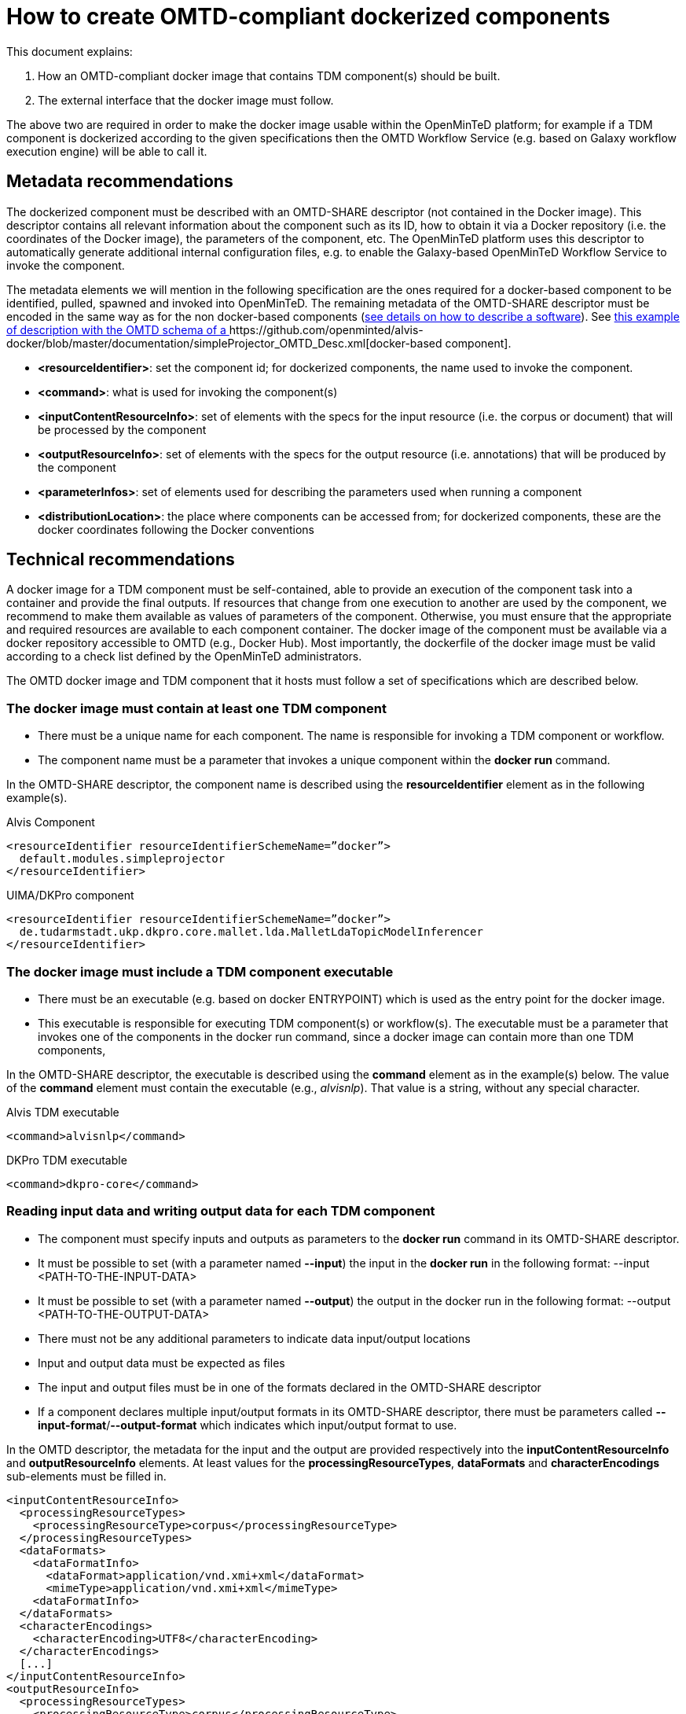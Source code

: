 = How to create OMTD-compliant dockerized components 

This document explains: 

. How an OMTD-compliant docker image that contains TDM component(s) should be built.
. The external interface that the docker image must follow.

The above two are required in order to make the docker image usable within the OpenMinTeD platform; for example if a TDM component is dockerized according to the given specifications then the OMTD Workflow Service (e.g. based on Galaxy workflow execution engine) will be able to call it.

== Metadata recommendations 

The dockerized component must be described with an OMTD-SHARE descriptor (not contained in the Docker image). This descriptor contains all relevant information about the component such as its ID, how to obtain it via a Docker repository (i.e. the coordinates of the Docker image), the parameters of the component, etc. The OpenMinTeD platform uses this descriptor to automatically generate additional internal configuration files, e.g. to enable the Galaxy-based OpenMinTeD Workflow Service to invoke the component. 

The metadata elements we will mention in the following specification are the ones required for a docker-based component to be identified, pulled, spawned and invoked into OpenMinTeD. The remaining metadata of the OMTD-SHARE descriptor must be encoded in the same way as for the non docker-based components (https://guidelines.openminted.eu/guidelines_for_providers_of_sw_resources/[see details on how to describe a  software]).   See https://github.com/openminted/alvis-docker/blob/master/documentation/simpleProjector_OMTD_Desc.xml[this example of description with the OMTD schema of a ]https://github.com/openminted/alvis-docker/blob/master/documentation/simpleProjector_OMTD_Desc.xml[docker-based component].

 * *<resourceIdentifier>*: set the component id; for dockerized components, the name used to invoke the component. 
 * *<command>*: what is used for invoking the component(s)
 * *<inputContentResourceInfo>*: set of elements with the specs for the input resource (i.e. the corpus or document) that will be processed by the component
 * *<outputResourceInfo>*: set of elements with the specs for the output resource (i.e. annotations) that will be produced by the component
 * *<parameterInfos>*: set of elements used for describing the parameters used when running a component
 * *<distributionLocation>*: the place where components can be accessed from; for dockerized components, these are the docker coordinates following the Docker conventions

 
== Technical recommendations

A docker image for a TDM component must be self-contained, able to provide an execution of the component task into a container and provide the final outputs. If resources that change from one execution to another are used by the component, we recommend to make them available as values of parameters of the component. Otherwise, you must ensure that the appropriate and required resources are available to each component container. The docker image of the component must be available via a docker repository accessible to OMTD (e.g., Docker Hub). Most importantly, the dockerfile of the docker image must be valid according to a check list defined by the OpenMinTeD administrators. 

The OMTD docker image and TDM component that it hosts must follow a set of specifications which are described below.

=== The docker image must contain at least one TDM component 

* There must be a unique name for each component. The name is responsible for invoking a TDM component or workflow. 
* The component name must be a parameter that invokes a unique component within the *docker run* command.

In the OMTD-SHARE descriptor, the component name is described using the *resourceIdentifier* element as in the following example(s).

[source,xml]
.Alvis Component
----
<resourceIdentifier resourceIdentifierSchemeName=”docker”>
  default.modules.simpleprojector
</resourceIdentifier>
----

[source,xml]
.UIMA/DKPro component
----
<resourceIdentifier resourceIdentifierSchemeName=”docker”>
  de.tudarmstadt.ukp.dkpro.core.mallet.lda.MalletLdaTopicModelInferencer
</resourceIdentifier> 
----



=== The docker image must include a TDM component executable

* There must be an executable (e.g. based on docker ENTRYPOINT) which is used as the entry point for the docker image.
* This executable is responsible for executing TDM component(s) or workflow(s). 
The executable must be a parameter that invokes one of the components in the docker run command, since a docker image can contain more than one TDM components, 

In the OMTD-SHARE descriptor, the executable is described using the *command* element as in the example(s) below. The value of the *command* element must contain the executable (e.g., _alvisnlp_). That value is a string, without any special character.

[source,xml]
.Alvis TDM executable
----
<command>alvisnlp</command>
----

[source,xml]
.DKPro TDM executable
----
<command>dkpro-core</command>
----

=== Reading input data and writing output data for each TDM component

 * The component must  specify inputs and outputs as parameters to the *docker run* command in its OMTD-SHARE descriptor.
 * It must be possible to set (with a parameter named *--input*) the input in the *docker run* in the following format:
			--input <PATH-TO-THE-INPUT-DATA>

 * It must be possible to set (with a parameter named *--output*) the output in the docker run in the following format: 
		--output <PATH-TO-THE-OUTPUT-DATA>

 * There must not be any additional parameters to indicate data input/output locations
 * Input and output data must be expected as files
 * The input and output files must be in one of the formats declared in the OMTD-SHARE descriptor
 * If a component declares multiple input/output formats in its OMTD-SHARE descriptor, there must be parameters called *--input-format*/*--output-format* which indicates which input/output format to use. 

In the OMTD descriptor, the metadata for the input and the output are provided respectively into the *inputContentResourceInfo* and *outputResourceInfo* elements. At least values for the *processingResourceTypes*, *dataFormats* and *characterEncodings* sub-elements must be filled in.

[source,xml]
----
<inputContentResourceInfo>
  <processingResourceTypes> 
    <processingResourceType>corpus</processingResourceType>
  </processingResourceTypes> 
  <dataFormats> 
    <dataFormatInfo> 
      <dataFormat>application/vnd.xmi+xml</dataFormat> 
      <mimeType>application/vnd.xmi+xml</mimeType> 
    <dataFormatInfo> 
  </dataFormats> 
  <characterEncodings> 
    <characterEncoding>UTF8</characterEncoding> 
  </characterEncodings>
  [...]
</inputContentResourceInfo>
<outputResourceInfo>
  <processingResourceTypes> 
    <processingResourceType>corpus</processingResourceType>
  </processingResourceTypes>
  <dataFormats> 
    <dataFormatInfo> 
      <dataFormat>web annotation</dataFormat> 
      <mimeType>application/json+ld</mimeType> 
    <dataFormatInfo> 
  </dataFormats> 
  <characterEncodings> 
    <characterEncoding>UTF8</characterEncoding> 
  </characterEncodings>
  [...]
</outputResourceInfo>
----


=== Accepting parameters for each TDM component

 * If the component declares a parameter in its OMTD-SHARE descriptor, then it must be possible to specify this parameter in the *docker run* in the following format: *--param:<PARAMETER-NAME>=<PARAMETER-VALUE>*
 * If a parameter accepts multiple values, then these must be comma-separated
 * If a value contains a comma, it must be escaped using a backslash: \,
 * If a value contains a backslash, it must be escaped using a second backslash: \\
 * … any other special characters that need escaping? Can we use quoting?

In the OMTD description, the metadata for the parameters are filled in the *parameterInfo* element. Values for the *name*, *parameterType*, *optional* sub-elements are required. The following example describes a parameter.

[source,xml]
----
<parameterInfo> 
  <parameterName>targetlayerName</parameterName> 
  <parameterLabel>target Name Layer</parameterLabel> 
  <parameterDescription>
    Name of the layer that contains the match annotations.
  </parameterDescription> 
  <parameterType>string</parameterType> 
  <optional>true</optional> 
  <multiValue>false</multiValue> 
  <defaultValue>concepts</defaultValue> 
</parameterInfo>
----


=== Fully identify the docker image

 * following the docker convention, each image must have a full tag composed of a repository name, a specific tag  and a version of the image (e.g., {repository-name}/{specific-tag}:{version})

In the OMTD descriptor, the tag/coordinates of the docker image is encoded in the *distributionLocation* element, as in the example below where *bibliome* is the repository name, *alvisengine* is the specific tag used to name the alvis image and *1.0.0* is the version of the image.

[source,xml]
----
<distributionLocation>bibliome/alvisengine:1.0.0</distributionLocation>
----

=== Package for the dockerized components


 * Up-to-date version of the dockerfile and the required resources for the build process : the build process must end up with a docker image containing the component(s)
 * The OMTD descriptor of the docker-based component respecting the above specifications, If there is more than one component in the docker image, each component must have its own OMTD descriptor.
These can be uploaded to the registry by creating or editing an OMTD-SHARE metadata record. (This is still under developement at: https://docs.google.com/document/d/1bRzatRcebkAI0V2ORMy-ZVbezDrclmdnPvnMbnuCRmk/edit#heading=h.ns8v35e59ye3)

